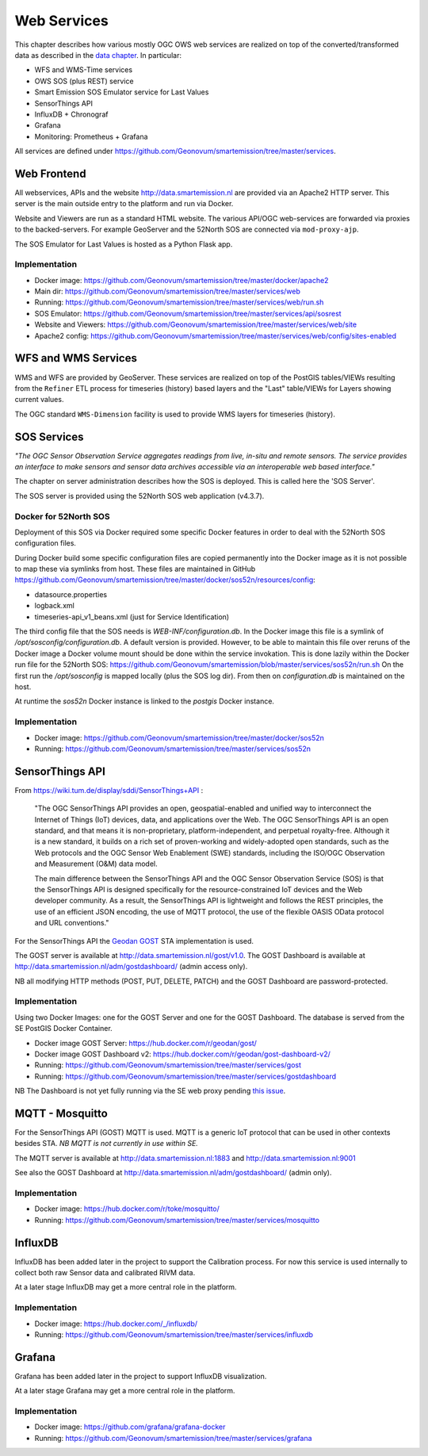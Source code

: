 .. _services:

============
Web Services
============

This chapter describes how various mostly OGC OWS web services are realized on top of the
converted/transformed data as described in the `data chapter <data.html>`_.
In particular:

* WFS and WMS-Time services
* OWS SOS (plus REST) service
* Smart Emission SOS Emulator service for Last Values
* SensorThings API
* InfluxDB + Chronograf
* Grafana
* Monitoring: Prometheus + Grafana

All services are defined under https://github.com/Geonovum/smartemission/tree/master/services.

Web Frontend
============

All webservices, APIs and the website http://data.smartemission.nl are provided
via an Apache2 HTTP server. This server is the main outside entry to the platform
and run via Docker.

Website and Viewers are run as a standard HTML website. The various API/OGC web-services
are forwarded via proxies to the backed-servers. For example GeoServer
and the 52North SOS are connected via ``mod-proxy-ajp``.

The SOS Emulator for Last Values is hosted as a Python Flask app.

Implementation
--------------

* Docker image: https://github.com/Geonovum/smartemission/tree/master/docker/apache2
* Main dir: https://github.com/Geonovum/smartemission/tree/master/services/web
* Running: https://github.com/Geonovum/smartemission/tree/master/services/web/run.sh
* SOS Emulator: https://github.com/Geonovum/smartemission/tree/master/services/api/sosrest
* Website and Viewers: https://github.com/Geonovum/smartemission/tree/master/services/web/site
* Apache2 config: https://github.com/Geonovum/smartemission/tree/master/services/web/config/sites-enabled

WFS and WMS Services
====================

WMS and WFS are provided by GeoServer. These services are realized on top of the
PostGIS tables/VIEWs resulting from the ``Refiner`` ETL process for timeseries (history) based
layers and the "Last" table/VIEWs for Layers showing current values.

The OGC standard ``WMS-Dimension`` facility is used to provide WMS layers for timeseries (history).

SOS Services
============

*"The OGC Sensor Observation Service aggregates readings from live, in-situ and remote sensors.*
*The service provides an interface to make sensors and sensor data archives accessible via an*
*interoperable web based interface."*

The chapter on server administration describes how the SOS is deployed. This is
called here the 'SOS Server'.

The SOS server is provided using the 52North SOS web application (v4.3.7).

Docker for 52North SOS
----------------------

Deployment of this SOS via Docker required some specific Docker features in order
to deal with the 52North SOS configuration files.

During Docker build some specific configuration files are
copied permanently into the Docker image
as it is not possible to map these via symlinks from host. These files
are maintained in
GitHub https://github.com/Geonovum/smartemission/tree/master/docker/sos52n/resources/config:

* datasource.properties
* logback.xml
* timeseries-api_v1_beans.xml  (just for Service Identification)

The third config file that the SOS needs is `WEB-INF/configuration.db`.
In the Docker image this file is a symlink of `/opt/sosconfig/configuration.db`.
A default version is provided. However, to be able to maintain
this file over reruns of the Docker image a Docker volume mount should be
done within the service invokation. This is done lazily within the Docker
run file for the 52North SOS:
https://github.com/Geonovum/smartemission/blob/master/services/sos52n/run.sh
On the first run the `/opt/sosconfig` is mapped locally (plus the SOS log dir).
From then on `configuration.db` is maintained on the host.

At runtime the `sos52n` Docker instance is linked to the `postgis` Docker instance.

Implementation
--------------

* Docker image: https://github.com/Geonovum/smartemission/tree/master/docker/sos52n
* Running: https://github.com/Geonovum/smartemission/tree/master/services/sos52n

SensorThings API
================

From https://wiki.tum.de/display/sddi/SensorThings+API :

	"The OGC SensorThings API provides an open, geospatial-enabled and unified way to interconnect the Internet of Things (IoT)
	devices, data, and applications over the Web. The OGC SensorThings API is an open standard, and
	that means it is non-proprietary, platform-independent, and perpetual royalty-free.
	Although it is a new standard, it builds on a rich set of proven-working and widely-adopted open standards,
	such as the Web protocols and the OGC Sensor Web Enablement (SWE) standards, including the ISO/OGC
	Observation and Measurement (O&M) data model.

	The main difference between the SensorThings API and the OGC Sensor Observation Service (SOS) is that the
	SensorThings API is designed specifically for the resource-constrained IoT devices and the Web developer community.
	As a result, the SensorThings API is lightweight and follows the REST principles,
	the use of an efficient JSON encoding, the use of MQTT protocol, the use of the flexible OASIS OData protocol and URL conventions."

For the SensorThings API the `Geodan GOST <https://www.gostserver.xyz/>`_ STA implementation is used.

The GOST server is available at http://data.smartemission.nl/gost/v1.0.
The GOST Dashboard is available at http://data.smartemission.nl/adm/gostdashboard/ (admin access only).

NB all modifying HTTP methods (POST, PUT, DELETE, PATCH) and the GOST Dashboard
are password-protected.

Implementation
--------------

Using two Docker Images: one for the GOST Server and one for the GOST Dashboard. The
database is served from the SE PostGIS Docker Container.

* Docker image GOST Server: https://hub.docker.com/r/geodan/gost/
* Docker image GOST Dashboard v2: https://hub.docker.com/r/geodan/gost-dashboard-v2/
* Running: https://github.com/Geonovum/smartemission/tree/master/services/gost
* Running: https://github.com/Geonovum/smartemission/tree/master/services/gostdashboard

NB The Dashboard is not yet fully running via the SE web proxy pending `this issue <https://github.com/gost/dashboard-v2/issues/2>`_.

MQTT - Mosquitto
================

For the SensorThings API (GOST) MQTT is used. MQTT is a generic IoT protocol
that can be used in other contexts besides STA. *NB MQTT is not currently in use within SE.*

The MQTT server is available at http://data.smartemission.nl:1883
and http://data.smartemission.nl:9001

See also the GOST Dashboard at http://data.smartemission.nl/adm/gostdashboard/ (admin only).

Implementation
--------------

* Docker image: https://hub.docker.com/r/toke/mosquitto/
* Running: https://github.com/Geonovum/smartemission/tree/master/services/mosquitto

InfluxDB
========

InfluxDB has been added later in the project to support the Calibration process.
For now this service is used internally to collect both raw Sensor data and
calibrated RIVM data.

At a later stage InfluxDB may get a more central role in the platform.

Implementation
--------------

* Docker image: https://hub.docker.com/_/influxdb/
* Running: https://github.com/Geonovum/smartemission/tree/master/services/influxdb

Grafana
=======

Grafana has been added later in the project to support InfluxDB visualization.

At a later stage Grafana may get a more central role in the platform.

Implementation
--------------

* Docker image: https://github.com/grafana/grafana-docker
* Running: https://github.com/Geonovum/smartemission/tree/master/services/grafana
